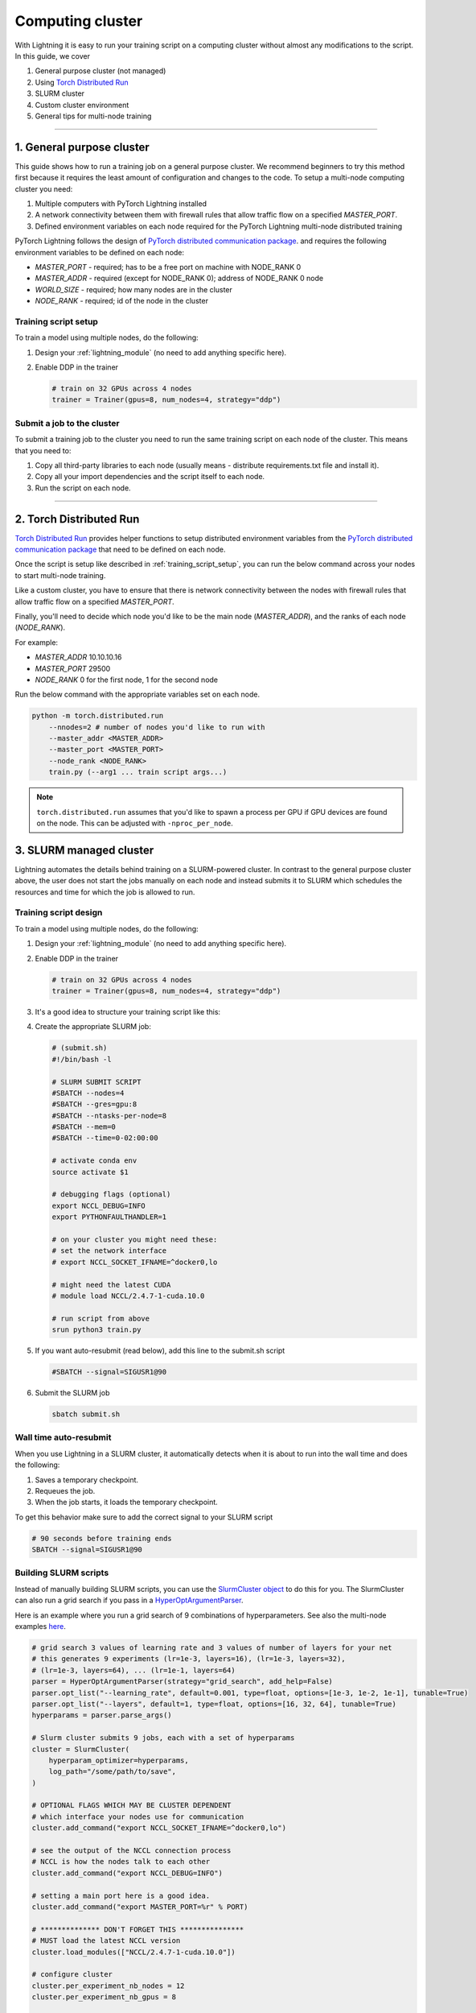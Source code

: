 .. testsetup:: *

    from pytorch_lightning.trainer.trainer import Trainer

*****************
Computing cluster
*****************

With Lightning it is easy to run your training script on a computing cluster without almost any modifications to the script.
In this guide, we cover

1.  General purpose cluster (not managed)

2.  Using `Torch Distributed Run <https://pytorch.org/docs/stable/elastic/run.html>`__

3.  SLURM cluster

4.  Custom cluster environment

5.  General tips for multi-node training

--------

.. _non-slurm:

1. General purpose cluster
==========================

This guide shows how to run a training job on a general purpose cluster. We recommend beginners to try this method
first because it requires the least amount of configuration and changes to the code.
To setup a multi-node computing cluster you need:

1) Multiple computers with PyTorch Lightning installed
2) A network connectivity between them with firewall rules that allow traffic flow on a specified *MASTER_PORT*.
3) Defined environment variables on each node required for the PyTorch Lightning multi-node distributed training

PyTorch Lightning follows the design of `PyTorch distributed communication package <https://pytorch.org/docs/stable/distributed.html#environment-variable-initialization>`_. and requires the following environment variables to be defined on each node:

- *MASTER_PORT* - required; has to be a free port on machine with NODE_RANK 0
- *MASTER_ADDR* - required (except for NODE_RANK 0); address of NODE_RANK 0 node
- *WORLD_SIZE* - required; how many nodes are in the cluster
- *NODE_RANK* - required; id of the node in the cluster

.. _training_script_setup:

Training script setup
---------------------

To train a model using multiple nodes, do the following:

1.  Design your :ref:`lightning_module` (no need to add anything specific here).

2.  Enable DDP in the trainer

    .. code-block:: python

       # train on 32 GPUs across 4 nodes
       trainer = Trainer(gpus=8, num_nodes=4, strategy="ddp")


Submit a job to the cluster
---------------------------

To submit a training job to the cluster you need to run the same training script on each node of the cluster.
This means that you need to:

1. Copy all third-party libraries to each node (usually means - distribute requirements.txt file and install it).
2. Copy all your import dependencies and the script itself to each node.
3. Run the script on each node.


----------

.. _torch_distributed_run:

2. Torch Distributed Run
========================

`Torch Distributed Run <https://pytorch.org/docs/stable/elastic/run.html>`__ provides helper functions to setup distributed environment variables from the `PyTorch distributed communication package <https://pytorch.org/docs/stable/distributed.html#environment-variable-initialization>`__ that need to be defined on each node.

Once the script is setup like described in :ref:`training_script_setup`, you can run the below command across your nodes to start multi-node training.

Like a custom cluster, you have to ensure that there is network connectivity between the nodes with firewall rules that allow traffic flow on a specified *MASTER_PORT*.

Finally, you'll need to decide which node you'd like to be the main node (*MASTER_ADDR*), and the ranks of each node (*NODE_RANK*).

For example:

* *MASTER_ADDR* 10.10.10.16
* *MASTER_PORT* 29500
* *NODE_RANK* 0 for the first node, 1 for the second node

Run the below command with the appropriate variables set on each node.

.. code-block:: bash

    python -m torch.distributed.run
        --nnodes=2 # number of nodes you'd like to run with
        --master_addr <MASTER_ADDR>
        --master_port <MASTER_PORT>
        --node_rank <NODE_RANK>
        train.py (--arg1 ... train script args...)

.. note::

    ``torch.distributed.run`` assumes that you'd like to spawn a process per GPU if GPU devices are found on the node. This can be adjusted with ``-nproc_per_node``.

.. _slurm:

3. SLURM managed cluster
========================

Lightning automates the details behind training on a SLURM-powered cluster. In contrast to the general purpose
cluster above, the user does not start the jobs manually on each node and instead submits it to SLURM which
schedules the resources and time for which the job is allowed to run.


Training script design
----------------------

To train a model using multiple nodes, do the following:

1.  Design your :ref:`lightning_module` (no need to add anything specific here).

2.  Enable DDP in the trainer

    .. code-block:: python

       # train on 32 GPUs across 4 nodes
       trainer = Trainer(gpus=8, num_nodes=4, strategy="ddp")

3.  It's a good idea to structure your training script like this:

    .. testcode::

        # train.py
        def main(hparams):
            model = LightningTemplateModel(hparams)

            trainer = Trainer(gpus=8, num_nodes=4, strategy="ddp")

            trainer.fit(model)


        if __name__ == "__main__":
            root_dir = os.path.dirname(os.path.realpath(__file__))
            parent_parser = ArgumentParser(add_help=False)
            hyperparams = parser.parse_args()

            # TRAIN
            main(hyperparams)

4.  Create the appropriate SLURM job:

    .. code-block:: bash

        # (submit.sh)
        #!/bin/bash -l

        # SLURM SUBMIT SCRIPT
        #SBATCH --nodes=4
        #SBATCH --gres=gpu:8
        #SBATCH --ntasks-per-node=8
        #SBATCH --mem=0
        #SBATCH --time=0-02:00:00

        # activate conda env
        source activate $1

        # debugging flags (optional)
        export NCCL_DEBUG=INFO
        export PYTHONFAULTHANDLER=1

        # on your cluster you might need these:
        # set the network interface
        # export NCCL_SOCKET_IFNAME=^docker0,lo

        # might need the latest CUDA
        # module load NCCL/2.4.7-1-cuda.10.0

        # run script from above
        srun python3 train.py

5.  If you want auto-resubmit (read below), add this line to the submit.sh script

    .. code-block:: bash

        #SBATCH --signal=SIGUSR1@90

6.  Submit the SLURM job

    .. code-block:: bash

        sbatch submit.sh


Wall time auto-resubmit
-----------------------
When you use Lightning in a SLURM cluster, it automatically detects when it is about
to run into the wall time and does the following:

1.  Saves a temporary checkpoint.
2.  Requeues the job.
3.  When the job starts, it loads the temporary checkpoint.

To get this behavior make sure to add the correct signal to your SLURM script

.. code-block:: bash

    # 90 seconds before training ends
    SBATCH --signal=SIGUSR1@90


Building SLURM scripts
----------------------

Instead of manually building SLURM scripts, you can use the
`SlurmCluster object <https://williamfalcon.github.io/test-tube/hpc/SlurmCluster>`_
to do this for you. The SlurmCluster can also run a grid search if you pass
in a `HyperOptArgumentParser
<https://williamfalcon.github.io/test-tube/hyperparameter_optimization/HyperOptArgumentParser>`_.

Here is an example where you run a grid search of 9 combinations of hyperparameters.
See also the multi-node examples
`here <https://github.com/PyTorchLightning/pytorch-lightning/tree/master/pl_examples/basic_examples>`__.

.. code-block:: python

    # grid search 3 values of learning rate and 3 values of number of layers for your net
    # this generates 9 experiments (lr=1e-3, layers=16), (lr=1e-3, layers=32),
    # (lr=1e-3, layers=64), ... (lr=1e-1, layers=64)
    parser = HyperOptArgumentParser(strategy="grid_search", add_help=False)
    parser.opt_list("--learning_rate", default=0.001, type=float, options=[1e-3, 1e-2, 1e-1], tunable=True)
    parser.opt_list("--layers", default=1, type=float, options=[16, 32, 64], tunable=True)
    hyperparams = parser.parse_args()

    # Slurm cluster submits 9 jobs, each with a set of hyperparams
    cluster = SlurmCluster(
        hyperparam_optimizer=hyperparams,
        log_path="/some/path/to/save",
    )

    # OPTIONAL FLAGS WHICH MAY BE CLUSTER DEPENDENT
    # which interface your nodes use for communication
    cluster.add_command("export NCCL_SOCKET_IFNAME=^docker0,lo")

    # see the output of the NCCL connection process
    # NCCL is how the nodes talk to each other
    cluster.add_command("export NCCL_DEBUG=INFO")

    # setting a main port here is a good idea.
    cluster.add_command("export MASTER_PORT=%r" % PORT)

    # ************** DON'T FORGET THIS ***************
    # MUST load the latest NCCL version
    cluster.load_modules(["NCCL/2.4.7-1-cuda.10.0"])

    # configure cluster
    cluster.per_experiment_nb_nodes = 12
    cluster.per_experiment_nb_gpus = 8

    cluster.add_slurm_cmd(cmd="ntasks-per-node", value=8, comment="1 task per gpu")

    # submit a script with 9 combinations of hyper params
    # (lr=1e-3, layers=16), (lr=1e-3, layers=32), (lr=1e-3, layers=64), ... (lr=1e-1, layers=64)
    cluster.optimize_parallel_cluster_gpu(
        main, nb_trials=9, job_name="name_for_squeue"  # how many permutations of the grid search to run
    )


The other option is that you generate scripts on your own via a bash command or use our
:doc:`native solution <../clouds/cloud_training>`.

----------

.. _custom-cluster:

4. Custom cluster
=================

Lightning provides an interface for providing your own definition of a cluster environment. It mainly consists of
parsing the right environment variables to access information such as world size, global and local rank (process id),
and node rank (node id). Here is an example of a custom
:class:`~pytorch_lightning.plugins.environments.cluster_environment.ClusterEnvironment`:

.. code-block:: python

    import os
    from pytorch_lightning.plugins.environments import ClusterEnvironment


    class MyClusterEnvironment(ClusterEnvironment):
        @property
        def creates_processes_externally(self) -> bool:
            """Return True if the cluster is managed (you don't launch processes yourself)"""
            return True

        def world_size(self) -> int:
            return int(os.environ["WORLD_SIZE"])

        def global_rank(self) -> int:
            return int(os.environ["RANK"])

        def local_rank(self) -> int:
            return int(os.environ["LOCAL_RANK"])

        def node_rank(self) -> int:
            return int(os.environ["NODE_RANK"])

        def main_address(self) -> str:
            return os.environ["MASTER_ADDRESS"]

        def main_port(self) -> int:
            return int(os.environ["MASTER_PORT"])


    trainer = Trainer(plugins=[MyClusterEnvironment()])


----------

5. General tips for multi-node training
=======================================

Debugging flags
---------------

When running in DDP mode, some errors in your code can show up as an NCCL issue.
Set the ``NCCL_DEBUG=INFO`` environment variable to see the ACTUAL error.

.. code-block:: bash

    NCCL_DEBUG=INFO python train.py ...
